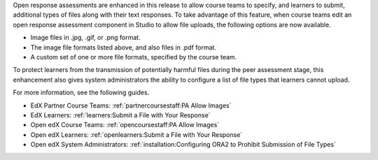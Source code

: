 
Open response assessments are enhanced in this release to allow course teams to
specify, and learners to submit, additional types of files along with their
text responses. To take advantage of this feature, when course teams edit an
open response assessment component in Studio to allow file uploads, the
following options are now available.

* Image files in .jpg, .gif, or .png format.

* The image file formats listed above, and also files in .pdf format.

* A custom set of one or more file formats, specified by the course team.

To protect learners from the transmission of potentially harmful files during
the peer assessment stage, this enhancement also gives system administrators
the ability to configure a list of file types that learners cannot upload.

For more information, see the following guides.

* EdX Partner Course Teams: :ref:`partnercoursestaff:PA Allow Images`

* EdX Learners: :ref:`learners:Submit a File with Your Response`

* Open edX Course Teams: :ref:`opencoursestaff:PA Allow Images`

* Open edX Learners: :ref:`openlearners:Submit a File with Your Response`

* Open edX System Administrators: :ref:`installation:Configuring ORA2 to
  Prohibit Submission of File Types`

